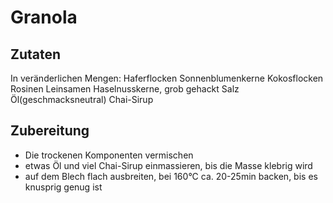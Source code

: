 * Granola
** Zutaten

In veränderlichen Mengen:
Haferflocken
Sonnenblumenkerne
Kokosflocken
Rosinen
Leinsamen
Haselnusskerne, grob gehackt
Salz
Öl(geschmacksneutral)
Chai-Sirup

** Zubereitung

- Die trockenen Komponenten vermischen
- etwas Öl und viel Chai-Sirup einmassieren, bis die Masse klebrig wird
- auf dem Blech flach ausbreiten, bei 160°C ca. 20-25min backen, bis es knusprig genug ist
